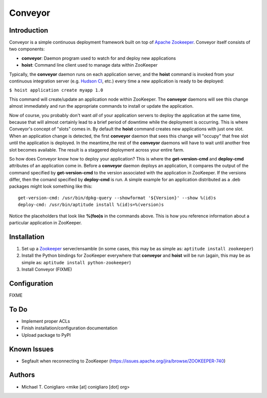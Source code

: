 ========
Conveyor
========


Introduction
------------

Conveyor is a simple continuous deployment framework built on top of `Apache
Zookeeper <http://hadoop.apache.org/zookeeper/>`_. Conveyor itself consists of
two components:

- **conveyor**: Daemon program used to watch for and deploy new applications
- **hoist**: Command line client used to manage data within ZooKeeper

Typically, the **conveyor** daemon runs on each application server, and the
**hoist** command is invoked from your continuous integration server (e.g.
`Hudson CI <http://hudson-ci.org/>`_, etc.) every time a new application is
ready to be deployed:

``$ hoist application create myapp 1.0``

This command will create/update an application node within ZooKeeper. The
**conveyor** daemons will see this change almost immediately and run the
appropriate commands to install or update the application.

Now of course, you probably don't want *all* of your application servers to
deploy the application at the same time, because that will almost certainly lead
to a brief period of downtime while the deployment is occurring. This is where
Conveyor's concept of "slots" comes in. By default the **hoist** command creates
new applications with just one slot. When an application change is detected, the
first **conveyor** daemon that sees this change will "occupy" that free slot
until the application is deployed. In the meantime,the rest of the **conveyor**
daemons will have to wait until another free slot becomes available. The result
is a staggered deployment across your entire farm.

So how does Conveyor know how to deploy your application? This is where the
**get-version-cmd** and **deploy-cmd** attributes of an application come in.
Before a **conveyor** daemon deploys an application, it compares the output of
the command specified by **get-version-cmd** to the version associated with the
application in ZooKeeper. If the versions differ, then the comand specified by
**deploy-cmd** is run. A simple example for an application distributed as a .deb
packages might look something like this:

::

  get-version-cmd: /usr/bin/dpkg-query --showformat '${Version}' --show %(id)s
  deploy-cmd: /usr/bin/aptitude install %(id)s=%(version)s

Notice the placeholders that look like **%(foo)s** in the commands above. This
is how you reference information about a particular application in ZooKeeper.


Installation
------------

#. Set up a `Zookeeper <http://hadoop.apache.org/zookeeper/>`_ server/ensamble
   (in some cases, this may be as simple as: ``aptitude install zookeeper``)
#. Install the Python bindings for ZooKeeper everywhere that **conveyor** and
   **hoist** will be run (again, this may be as simple as: ``aptitude install
   python-zookeeper``)
#. Install Conveyor (FIXME)


Configuration
-------------

FIXME


To Do
-----

- Implement proper ACLs
- Finish installation/configuration documentation
- Upload package to PyPI


Known Issues
------------

- Segfault when reconnecting to ZooKeeper (https://issues.apache.org/jira/browse/ZOOKEEPER-740)


Authors
-------

- Michael T. Conigliaro <mike [at] conigliaro [dot] org>
